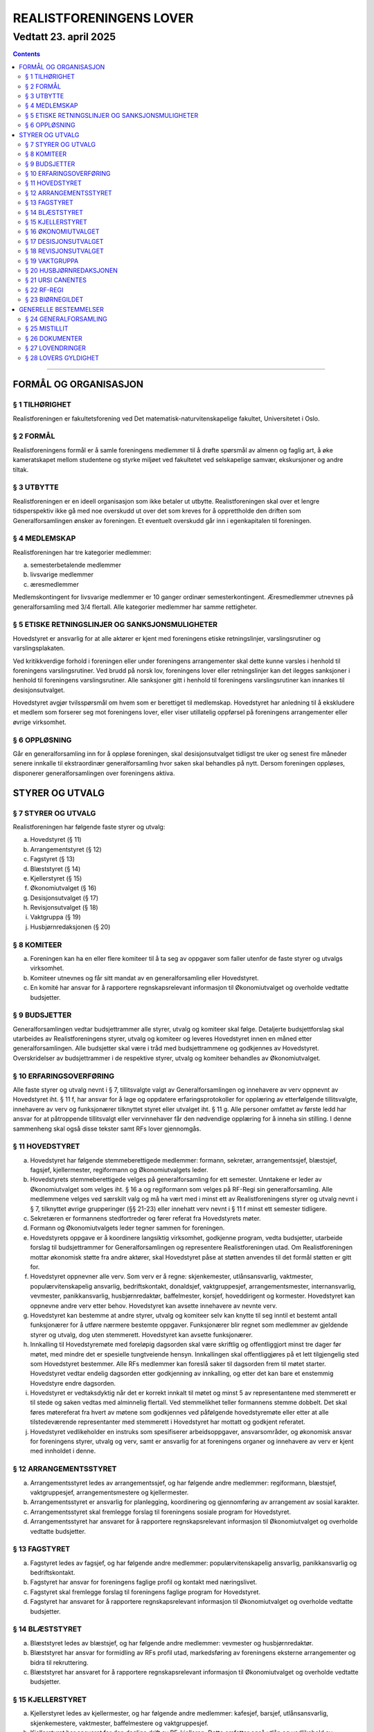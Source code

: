 ===============================
   REALISTFORENINGENS LOVER
===============================
----------------------
Vedtatt 23. april 2025
----------------------


.. contents::

--------------------


FORMÅL OG ORGANISASJON
======================

§ 1 TILHØRIGHET
---------------

Realistforeningen er fakultetsforening ved Det
matematisk-naturvitenskapelige fakultet, Universitetet i Oslo.

§ 2 FORMÅL
----------

Realistforeningens formål er å samle foreningens medlemmer til å
drøfte spørsmål av almenn og faglig art, å øke kameratskapet mellom
studentene og styrke miljøet ved fakultetet ved selskapelige samvær,
ekskursjoner og andre tiltak.

§ 3 UTBYTTE
-----------

Realistforeningen er en ideell organisasjon som ikke betaler ut
utbytte. Realistforeningen skal over et lengre tidsperspektiv ikke gå
med noe overskudd ut over det som kreves for å opprettholde den
driften som Generalforsamlingen ønsker av foreningen. Et eventuelt
overskudd går inn i egenkapitalen til foreningen.

§ 4 MEDLEMSKAP
--------------

Realistforeningen har tre kategorier medlemmer:

a) semesterbetalende medlemmer
#) livsvarige medlemmer
#) æresmedlemmer

Medlemskontingent for livsvarige medlemmer er 10 ganger ordinær
semesterkontingent. Æresmedlemmer utnevnes på generalforsamling med
3/4 flertall. Alle kategorier medlemmer har samme rettigheter.

§ 5 ETISKE RETNINGSLINJER OG SANKSJONSMULIGHETER
------------------------------------------------

Hovedstyret er ansvarlig for at alle aktører er kjent med 
foreningens etiske retningslinjer, varslingsrutiner og varslingsplakaten.

Ved kritikkverdige forhold i foreningen eller under foreningens 
arrangementer skal dette kunne varsles i henhold til foreningens varslingsrutiner. 
Ved brudd på norsk lov, foreningens lover eller retningslinjer 
kan det ilegges sanksjoner i henhold til foreningens varslingsrutiner. 
Alle sanksjoner gitt i henhold til foreningens varslingsrutiner 
kan innankes til desisjonsutvalget.

Hovedstyret avgjør tvilsspørsmål om hvem som er berettiget til medlemskap. 
Hovedstyret har anledning til å ekskludere et medlem som forserer seg 
mot foreningens lover, eller viser utillatelig oppførsel på foreningens arrangementer 
eller øvrige virksomhet.


§ 6 OPPLØSNING
--------------

Går en generalforsamling inn for å oppløse foreningen, skal
desisjonsutvalget tidligst tre uker og senest fire måneder senere
innkalle til ekstraordinær generalforsamling hvor saken skal behandles
på nytt. Dersom foreningen oppløses, disponerer generalforsamlingen
over foreningens aktiva.


STYRER OG UTVALG
======================

§ 7 STYRER OG UTVALG
--------------------

Realistforeningen har følgende faste styrer og utvalg:

a) Hovedstyret (§ 11)
#) Arrangementstyret (§ 12)
#) Fagstyret (§ 13)
#) Blæststyret (§ 14)
#) Kjellerstyret (§ 15)
#) Økonomiutvalget (§ 16)
#) Desisjonsutvalget (§ 17)
#) Revisjonsutvalget (§ 18)
#) Vaktgruppa (§ 19)
#) Husbjørnredaksjonen (§ 20)

§ 8 KOMITEER
------------

a) Foreningen kan ha en eller flere komiteer til å ta seg av oppgaver
   som faller utenfor de faste styrer og utvalgs virksomhet.
#) Komiteer utnevnes og får sitt mandat av en generalforsamling eller
   Hovedstyret.
#) En komité har ansvar for å rapportere regnskapsrelevant informasjon
   til Økonomiutvalget og overholde vedtatte budsjetter.

§ 9 BUDSJETTER
--------------

Generalforsamlingen vedtar budsjettrammer alle styrer, utvalg og
komiteer skal følge. Detaljerte budsjettforslag skal utarbeides av
Realistforeningens styrer, utvalg og komiteer og leveres Hovedstyret
innen en måned etter generalforsamlingen. Alle budsjetter skal være i
tråd med budsjettrammene og godkjennes av Hovedstyret. Overskridelser
av budsjettrammer i de respektive styrer, utvalg og komiteer behandles
av Økonomiutvalget.

§ 10 ERFARINGSOVERFØRING
------------------------

Alle faste styrer og utvalg nevnt i § 7, tillitsvalgte valgt av
Generalforsamlingen og innehavere av verv oppnevnt av Hovedstyret
iht. § 11 f, har ansvar for å lage og oppdatere erfaringsprotokoller
for opplæring av etterfølgende tillitsvalgte, innehavere av verv og funksjonærer
tilknyttet styret eller utvalget iht. § 11 g. Alle personer omfattet av første ledd
har ansvar for at påtroppende tillitsvalgt eller vervinnehaver får den nødvendige
opplæring for å inneha sin stilling. I denne sammenheng skal også disse
tekster samt RFs lover gjennomgås.

§ 11 HOVEDSTYRET
----------------

a) Hovedstyret har følgende stemmeberettigede medlemmer: formann,
   sekretær, arrangementssjef, blæstsjef, fagsjef, kjellermester,
   regiformann og Økonomiutvalgets leder.

#) Hovedstyrets stemmeberettigede velges på generalforsamling for ett
   semester. Unntakene er leder av Økonomiutvalget som velges
   iht. § 16 a og regiformann som velges på RF-Regi sin
   generalforsamling. Alle medlemmene velges ved særskilt valg og må
   ha vært med i minst ett av Realistforeningens styrer og utvalg
   nevnt i § 7, tilknyttet øvrige grupperinger (§§ 21-23) eller innehatt 
   verv nevnt i § 11 f minst ett semester tidligere.

#) Sekretæren er formannens stedfortreder og fører referat fra
   Hovedstyrets møter.

#) Formann og Økonomiutvalgets leder tegner sammen for foreningen.

#) Hovedstyrets oppgave er å koordinere langsiktig virksomhet,
   godkjenne program, vedta budsjetter, utarbeide forslag til
   budsjettrammer for Generalforsamlingen og representere
   Realistforeningen utad. Om Realistforeningen mottar økonomisk 
   støtte fra andre aktører, skal Hovedstyret påse at støtten 
   anvendes til det formål støtten er gitt for.

#) Hovedstyret oppnevner alle verv. Som verv er å regne: 
   skjenkemester, utlånsansvarlig, vaktmester, populærvitenskapelig 
   ansvarlig, bedriftskontakt, donaldsjef, vaktgruppesjef, 
   arrangementsmester, internansvarlig, vevmester, panikkansvarlig,
   husbjørnredaktør, baffelmester, korsjef, hoveddirigent og kormester. 
   Hovedstyret kan oppnevne andre verv etter behov. Hovedstyret kan avsette 
   innehavere av nevnte verv. 

#) Hovedstyret kan bestemme at andre styrer, utvalg og komiteer selv kan 
   knytte til seg inntil et bestemt antall funksjonærer for å utføre 
   nærmere bestemte oppgaver. Funksjonærer blir regnet som medlemmer av 
   gjeldende styrer og utvalg, dog uten stemmerett. Hovedstyret kan avsette 
   funksjonærer.

#) Innkalling til Hovedstyremøte med foreløpig dagsorden skal være
   skriftlig og offentliggjort minst tre dager før møtet, med mindre
   det er spesielle tungtveiende hensyn. Innkallingen skal
   offentliggjøres på et lett tilgjengelig sted som Hovedstyret
   bestemmer. Alle RFs medlemmer kan foreslå saker til dagsorden frem
   til møtet starter. Hovedstyret vedtar endelig dagsorden etter
   godkjenning av innkalling, og etter det kan bare et enstemmig
   Hovedstyre endre dagsorden.

#) Hovedstyret er vedtaksdyktig når det er korrekt innkalt til møtet
   og minst 5 av representantene med stemmerett er til stede og saken
   vedtas med alminnelig flertall. Ved stemmelikhet teller formannens
   stemme dobbelt. Det skal føres møtereferat fra hvert av møtene
   som godkjennes ved påfølgende hovedstyremøte eller etter at alle
   tilstedeværende representanter med stemmerett i Hovedstyret har
   mottatt og godkjent referatet.

#) Hovedstyret vedlikeholder en instruks som spesifiserer arbeidsoppgaver, 
   ansvarsområder, og økonomisk ansvar for foreningens styrer, utvalg og verv, 
   samt er ansvarlig for at foreningens organer og innehavere av verv er kjent 
   med innholdet i denne.


§ 12 ARRANGEMENTSSTYRET
-----------------------

a) Arrangementsstyret ledes av arrangementssjef, og har følgende andre
   medlemmer: regiformann, blæstsjef, vaktgruppesjef,
   arrangementsmestere og kjellermester.

#) Arrangementsstyret er ansvarlig for planlegging, koordinering og
   gjennomføring av arrangement av sosial karakter.

#) Arrangementsstyret skal fremlegge forslag til foreningens sosiale
   program for Hovedstyret.

#) Arrangementsstyret har ansvaret for å rapportere regnskapsrelevant
   informasjon til Økonomiutvalget og overholde vedtatte budsjetter.


§ 13 FAGSTYRET
--------------

a) Fagstyret ledes av fagsjef, og har følgende andre medlemmer:
   populærvitenskapelig ansvarlig, panikkansvarlig og bedriftskontakt.

#) Fagstyret har ansvar for foreningens faglige profil og kontakt med
   næringslivet.

#) Fagstyret skal fremlegge forslag til foreningens faglige program
   for Hovedstyret.

#) Fagstyret har ansvaret for å rapportere regnskapsrelevant
   informasjon til Økonomiutvalget og overholde vedtatte budsjetter.


§ 14 BLÆSTSTYRET
----------------

a) Blæststyret ledes av blæstsjef, og har følgende andre medlemmer:
   vevmester og husbjørnredaktør.

#) Blæststyret har ansvar for formidling av RFs profil utad,
   markedsføring av foreningens eksterne arrangementer og bidra til
   rekruttering.

#) Blæststyret har ansvaret for å rapportere regnskapsrelevant
   informasjon til Økonomiutvalget og overholde vedtatte budsjetter.


§ 15 KJELLERSTYRET
------------------

a) Kjellerstyret ledes av kjellermester, og har følgende andre
   medlemmer: kafesjef, barsjef, utlånsansvarlig, skjenkemestere, vaktmester,
   baffelmestere og vaktgruppesjef.

#) Kjellerstyret har ansvaret for den daglige drift av
   RF-kjelleren. Dette omfatter også utlån og vedlikehold av lokalene.

#) Kjellerstyret har ansvar for å rapportere regnskapsrelevant
   informasjon til Økonomiutvalget og overholde vedtatte budsjetter.


§ 16 ØKONOMIUTVALGET
--------------------

a) Økonomiutvalget har seks medlemmer. Økonomiutvalgets leder velges
   hvert høstsemester, og funksjonstiden er to semestre. Det velges to
   ordinære medlemmer på den ordinære generalforsamling i hvert
   semester, og funksjonstiden er to semestre. I tillegg sitter
   forretningsfører for RF-Regi i Økonomiutvalget. Økonomiansvarlig
   for Biørnegildet regnes som medlem i Økonomiutvalget i de
   semestrene hvor Biørnegildet har økonomisk aktivitet. Utover de
   øvrige faste medlemmer og Biørnegildets økonomiansvarlig, kan
   Generalforsamlingen stemme inn ytterlige to medlemmer for perioder
   på ett semester.

#) Økonomiutvalgets medlemmer kan ikke samtidig:
   1) Inneha øvrige roller valgt av generalforsamlingen (§23b,c og §24m)
   #) Være medlem av RF-Regi sitt styre (§22), Desisjonsutvalget (§17), 
      Revisjonsutvalget (§18) eller komiteer nevnt i §8.
   #) Inneha verv oppnevnt av Hovedstyret etter §11.f med økonomisk ansvar 
      etter §11.j eller Biørnegildestyret (§23d).

#) Økonomiutvalget har ansvaret for Realistforeningens regnskap og for å 
   lære opp alle styrer, utvalg, komiteer og innehavere av verv nevnt i § 
   11 f i økonomistyring. Økonomiutvalget skal også kontrollere at 
   foreningens budsjett blir fulgt. I tilfelle budsjettsprekk, skal det 
   aktuelle styret, det aktuelle utvalget eller den aktuelle komiteen samt 
   Hovedstyret, Revisjonsutvalget og Desisjonsutvalget informeres.
   
#) Regnskapet skal være ferdigstilt senest tre uker før generalforsamlingen 
   påfølgende semester. Blir ikke regnskapet godkjent på 
   generalforsamlingen, skal eventuelle feil utbedres før regnskapet legges 
   frem på nytt påfølgende ordinære generalforsamling.

#) Revisjonsutvalget og ett medlem av Hovedstyret, i tillegg til
   Økonomiutvalgets leder, har møte-, tale-, og forslagsrett på
   Økonomiutvalgets møter. Utvalget kan pålegge medlemmer av styrer og
   komiteer å møte ved behandlingen av bestemte saker.

#) Økonomiutvalget skal utarbeide forskrifter som kan lette kontrollen
   med regnskapene.

#) Økonomiutvalget overtar driften av Realistforeningen inntil nytt
   Hovedstyre er valgt dersom det sittende ikke kan funksjonere. Ingen
   utbetalinger, med unntak av utestående fordringer, skal skje før en
   generalforsamling er avholdt.

#) Økonomiutvalget skal internkonstituere en egen nestleder som kan fungere som ØU-leders stedfortreder ved behov. 


§ 17 DESISJONSUTVALGET
----------------------

a) Desisjonsutvalget har tre medlemmer: Det velges ett medlem på den
   ordinære generalforsamlingen i hvert semester, og funksjonstiden er
   tre semestre.

#) Valgbare er alle tidligere tillitsvalgte som nevnt i § 24 m, samt 
   tidligere tillitsvalgte som regiformann, forretningsfører for 
   RF-Regi eller gildesjef.

#) Desisjonsutvalgets medlemmer kan ikke samtidig:
   1) Inneha øvrige roller valgt av generalforsamlingen (§23b,c og §24m)
   #) Være medlem av RF-Regi sitt styre (§22), Økonomiutvalget (§16), Revisjonsutvalget (§18) eller komiteer nevnt i §8
   #) Inneha verv oppnevnt av Hovedstyret etter §11.f eller Biørnegildestyret(§23d).

#) Desisjonsutvalget har den endelige avgjørelse i tvilsspørsmål om tolkning av foreningens lover, 
   retningslinjer og øvrige styringsdokumenter. Utvalget kan også fatte vedtak og gi regler 
   i situasjoner hvor foreningens lover, retningslinjer eller øvrige styringsdokumenter 
   måtte vise seg å være utilstrekkelige. Ethvert medlem av Realistforeningen har rett til 
   å innanke for Desisjonsutvalget vedtak hvor det kan være tvil om lovligheten.

#) Ved mistanke om misligheter kan Desisjonsutvalget suspendere
   medlemmer av styrer, utvalg og komiteer. Suspensjonen kan omfatte
   et organ i sin helhet, selv om det ikke foreligger konkret mistanke
   mot hvert enkelt medlem. I tilfelle suspensjon er foretatt skal
   Desisjonsutvalget straks sørge for at det blir innkalt til
   ekstraordinær generalforsamling der mistillitsforslag behandles og
   nyvalg eventuelt avholdes.

#) Desisjonsutvalget har ansvar for at Realistforeningens arkiv til
   enhver tid er i orden.

#) Desisjonsutvalget har møte- og talerett i alle foreningens organer.

#) Desisjonsutvalget har ansvar for at lovtekstene oppdateres og er
   tilgjengelige.


§ 18 REVISJONSUTVALGET
----------------------

a) Revisjonsutvalget har tre medlemmer: Det velges ett medlem på den
   ordinære generalforsamlingen i hvert semester, og funksjonstiden er
   tre semestre.

#) Revisjonsutvalgets medlemmer kan ikke samtidig:
   1) Inneha øvrige roller valgt av generalforsamlingen (§23b,c og §24m)
   #) Være medlem av RF-Regi sitt styre (§22), Økonomiutvalget (§16), 
      Desisjonsutvalget (§17) eller komiteer nevnt i §8
   #) Inneha verv oppnevnt av Hovedstyret etter §11.f med økonomisk ansvar etter §11.j  
      eller Biørnegildestyret(§23d).
   #) Ha vært medlem av Økonomiutvalget i tidligere semester hvor regnskapet ikke er godkjent
      av generalforsamlingen.

#) Revisjonsutvalgets oppgave er å revidere Realistforeningens
   regnskaper. Minst to av revisjonsutvalgets medlemmer må delta i
   revideringen av et regnskap.

#) På Generalforsamlingen skal Revisjonsutvalget legge fram
   revisjonsberetningen, som kan være skrevet av Revisjonsutvalget
   selv eller, hvis Hovedstyret finner det nødvendig, en registrert
   eller statsautorisert revisor. Revisjonsutvalget har ansvar for å
   opplyse Generalforsamlingen om eventuelle budsjettoverskridelser.


§ 19 VAKTGRUPPA
---------------

a) Vaktgruppa ledes av vaktgruppesjef som utpekes av Hovedstyret etter
   innstilling fra Vaktgruppa.

#) Vaktgruppas oppgave er i samråd med Arrangementstyret og
   Kjellerstyret å stå for vakthold under Realistforeningens
   arrangementer.

#) Vaktgruppa har ansvar for Vaktgruppas regnskap og økonomistyring.


§ 20 HUSBJØRNREDAKSJONEN
------------------------

a) Husbjørnredaksjonen ledes av husbjørnredaktør.

#) Husbjørnredaksjonen har ansvar for å utgi avisen Husbjørnen, Ursus
   Domesticus.

#) Husbjørnredaksjonen har ansvar for å rapportere regnskapsrelevant
   informasjon til Økonomiutvalget og overholde vedtatte budsjetter.


§ 21 URSI CANENTES
------------------

a) Ursi Canentes ledes av korstyret, som består av korsjef, kormestere, 
   hoveddirigent og de øvrige styremedlemmer Hovedstyret måtte finne 
   nødvendig.

#) Korleder og kordirigent har ansvaret for å organisere korøvelser, 
   drive sangopplæring for foreningens medlemmer, og opptre med korsang 
   ved passende anledninger.

#) Ursi Canentes har ansvar for å rapportere regnskapsrelevant informasjon
   til Økonomiutvalget og overholde vedtatte budsjetter.


§ 22 RF-REGI
------------

a) RF-Regi er en undergruppe av Realistforeningen med egne lover, og
   styres deretter.

#) Stillingene som regiformann og forretningsfører for RF-Regi fylles av
   henholdsvis leder og nestleder av RF-Regi.

§ 23 BIØRNEGILDET
-----------------

a) Biørnegildet avholdes vårsemesteret hvert tredje år.


#) Biørnegildet arrangeres av Biørnegildestyret. Biørnegildestyret ledes av en
   styringsgruppe valgt av generalforsamlingen senest tre semestre før
   Biørnegildet avholdes.

#) Biørnegildets styringsgruppe består av gildesjef, sekretær og
   økonomiansvarlig.

#) Biørnegildets styringsgruppe kan selv bestemme Biørnegildestyrets størrelse
   og sammensetning basert på festivalens konsept. Styringsgruppen kan også
   avsette medlemmer av Biørnegildestyret på lik linje som Hovedstyret kan i
   henhold til §11f.

#) Biørnegildets styringsgruppe har ansvaret for Biørnegildets regnskap og
   økonomistyring. Økonomiansvarlig fører regnskapet i samarbeid med resten av
   Økonomiutvalget

#) Formannen i Realistforeningen har møte- og stemmerett i Biørnegildets
   styringsgruppe og Biørnegildestyret.


GENERELLE BESTEMMELSER
======================

§ 24 GENERALFORSAMLING
----------------------

a) Generalforsamlingen er foreningens høyeste myndighet i spørsmål som
   ikke kommer inn under § 17 d første punktum.  Alle medlemmer av
   Realistforeningen har tale- og forslagsrett.

   Alle medlemmer av Realistforeningen som var innmeldt før
   innkallingen ble offentliggjort har stemmerett på
   generalforsamlingen.

   Generalforsamlingen er beslutningsdyktig når minst 1/10 av de stemmeberettigede 
   er til stede. Samtidig er det tilstrekkelig med 40 stemmeberettigede på generalforsamlingen 
   dersom foreningen har mer enn 400 medlemmer.

#) Ordinær generalforsamling avholdes i andre halvdel av hvert
   semester. Ekstraordinær generalforsamling avholdes når Hovedstyret
   vedtar det eller det kreves av Desisjonsutvalget eller minst 1/10
   av medlemmene, dog slik at 50 medlemmer er tilstrekkelig dersom
   foreningen har mer enn 500 medlemmer.

#) Innkallelse til ordinær og ekstraordinær generalforsamling må være
   offentliggjort minst 10 virkedager i forveien. Ved ordinær og
   ekstraordinær generalforsamling må forslag til foreløpig dagsorden
   være offentliggjort senest 5 virkedager i forveien. Som virkedag
   regnes alle dager i samme semeseter som ikke er helg, offentlig
   høytidsdag eller feriedag for studentene ved Det matematisk-
   naturvitenskapelige fakultet i henhold til fakultetets offisielle
   kalender. Generalforsamlinger innkalles av Hovedstyret. Dersom
   dette ikke fungerer eller ikke etterkommer lovlige krav om at
   generalforsamling skal kalles inn, skal Desisjonsutvalget overta
   Hovedstyrets plikter når det gjelder generalforsamlinger, med
   unntak av § 24 e.

#) Forslag om lovendringer og andre saker som ønskes tatt opp på
   generalforsamlingen må være Hovedstyret i hende og offentliggjøres
   5 virkedager før. Desisjonsutvalget kan fremme endringsforslag
   inntil 48 timer før generalforsamlingen. Lovendringsforslag kan
   ikke behandles på ekstraordinær generalforsamling.

#) Hovedstyret skal offentliggjøre et sett med budsjettrammer til
   Generalforsamlingens overveielse senest 10 virkedager før høstens
   Generalforsamling.

#) Generalforsamlingen kan foreta endringer i rekkefølgen av punktene
   til det endelige forslag til dagsorden. Den kan også utelukke ett
   eller flere av de foreslåtte punkter så lenge det ikke strider mot
   § 24 m. Den endelige dagsorden godkjennes av
   generalforsamlingen. I forbindelse med godkjennelse av dagsorden
   skal det velges ordstyrer, referent og to medlemmer til å
   undertegne generalforsamlingens protokoll.

#) Ethvert medlem kan på generalforsamlingen foreslå tatt opp saker
   utenom den oppsatte dagsorden. Generalforsamlingen kan ikke fatte
   vedtak i slike saker. Dersom Generalforsamlingen ser det som nødvnedig
   å fatte vedtak i slike saker kan dagsorden åpnet med 2/3 flertall før
   saken påbegynnes

#) Generalforsamlingen kan med alminnelig flertall gi ikke-medlemmer
   møte- og talerett.

#) Avstemninger på generalforsamlinger skal være hemmelige når minst
   tre stemmeberettigede krever det.

#) Valgbare som tillitsvalgte i Realistforeningen er alle foreningens
   medlemmer, med de innskrenkninger som følger av § 11 b, § 16 b, § 17 b
   og c og § 18 b.

#) Dersom det er like mange eller færre kandidater som det er antall plasser 
   kan valget gjennomføres ved akklamasjon. Valget gjennomføres skriftlig ved
   alminnelig flertall dersom 3 eller flere stemmeberettigede krever det. 
   Valget kan avgjøres ved absolutt flertall, dersom 3 eller flere 
   stemmeberettigede krever det.

   Dersom det er flere kandidater til en plass og ingen kandidater oppnår mer 
   enn halvparten av avgitte stemmer gjennomføres omvalg på de to kandidatene 
   som fikk flest stemmer. Dersom 3 eller flere stemmeberettigede krever det 
   gjennomføres valget ved absolutt flertall, dersom ingen av kandidatene 
   oppnår nødvendig stemmetall gjennomføres omvalg med de to kandidatene som 
   fikk flest stemmer. Omvalg avgjøres ved alminnelig flertall. Omvalg kan 
   avgjøres ved absolutt flertall uten mulighet for nytt omvalg, dersom 3 eller
   flere stemmeberettigede krever det.


#) Tillitsvalgte har funksjonstid fra 1. januar til 30. juni på
   vårsemesteret og fra 1. juli til 31. desember på høstsemesteret.

#) På ordinær generalforsamling behandles:

   1. Regnskaper, etter en redegjørelse for RFs totale økonomi

   #. Budsjettrammer. På høstens generalforsamling vedtas
      budsjettrammer for neste år. På vårens generalforsamling kan
      budsjettrammene revideres.

   #. Eventuelle lovendringsforslag

   #. Semesterberetninger

   #. Fastsettelse av kontingenter

   #. Valg av tillitsvalgte:

      a) Formann (§ 11 b)
      #) Sekretær (§ 11 b)
      #) Arrangementsjef (§ 11 b)
      #) Fagsjef (§ 11 b)
      #) Blæstsjef (§ 11 b)
      #) Kjellermester (§ 11 b)
      #) Kafesjef (§ 15 a)
      #) Barsjef (§ 15 a)
      #) Leder av Økonomiutvalget (§ 16 a)
      #) Medlemmer til Økonomiutvalget (§ 16 a)
      #) Ett medlem til Desisjonsutvalget (§ 17 a)
      #) Ett medlem til Revisjonsutvalget (§ 18 a)


§ 25 MISTILLIT
--------------

Foreningens medlemmer kan fremme mistillitsforslag mot tillitsvalgte som er 
valgt iht. § 23 b) og 24 m) punkt 6, unntatt Desisjonsutvalget. Slike
forslag kan bare behandles av en generalforsamling, og må være fremmet
48 timer før generalforsamlingen. Mistillitsforslag vedtas med 2/3
flertall. Dersom mistillitsforslaget mot et medlem av et organ blir
vedtatt, kan generalforsamlingen vedta å holde nyvalg på samtlige
medlemmer av organet for resten av hvert medlems funksjonstid.

§ 26 DOKUMENTER
---------------
1) Ved kollisjonstilfeller skal følgende dokumenter ha forrang i denne rekkefølgen:

   a) Realistforeningens lover
   #) Realistforeningens øvrige styringsdokumenter
   #) Realistforeningens retningslinjer

#) Realistforeningens retningslinjer og styringsdokumenter opprettes og avvikles 
   av generalforsamlingen.

#) Realistforeningens retningslinjer og styringsdokumenter, unntatt foreningens lover, 
   opprettholdes av foreningens hovedstyre, og kan endres etter godkjenning av 
   Desisjonsutvalget eller generalforsamlingen.


§ 27 LOVENDRINGER
-----------------

Forslag til lovendring skal bare behandles på ordinær
generalforsamling, og må få 2/3 flertall blant de tilstedeværende
stemmeberettigede for å vedtas.


§ 28 LOVERS GYLDIGHET
---------------------

Disse lovene er gyldige fra den dag de blir vedtatt, slik at alle
tidligere lover opphører å gjelde fra samme dag.
